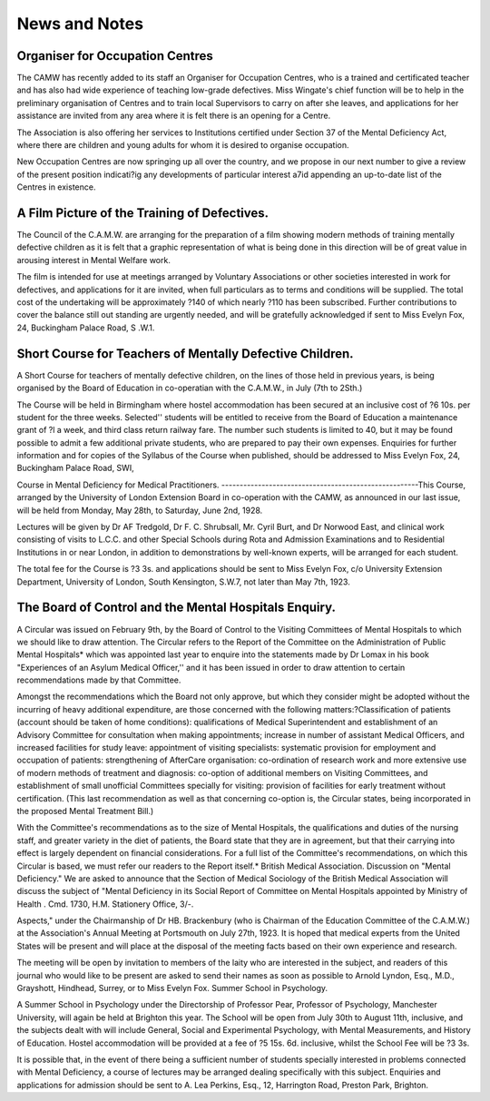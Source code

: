 News and Notes
===============
Organiser for Occupation Centres
---------------------------------

The CAMW has recently added to its staff an Organiser for Occupation
Centres, who is a trained and certificated teacher and has also had wide
experience of teaching low-grade defectives. Miss Wingate's chief function will
be to help in the preliminary organisation of Centres and to train local Supervisors
to carry on after she leaves, and applications for her assistance are invited from
any area where it is felt there is an opening for a Centre.

The Association is also offering her services to Institutions certified under
Section 37 of the Mental Deficiency Act, where there are children and young adults
for whom it is desired to organise occupation.

New Occupation Centres are now springing up all over the country, and we propose
in our next number to give a review of the present position indicati?ig any developments of particular interest a7id appending an up-to-date list of the Centres in
existence.

A Film Picture of the Training of Defectives.
---------------------------------------------

The Council of the C.A.M.W. are arranging for the preparation of a film
showing modern methods of training mentally defective children as it is felt that a
graphic representation of what is being done in this direction will be of great value
in arousing interest in Mental Welfare work.

The film is intended for use at meetings arranged by Voluntary Associations
or other societies interested in work for defectives, and applications for it are
invited, when full particulars as to terms and conditions will be supplied.
The total cost of the undertaking will be approximately ?140 of which nearly
?110 has been subscribed. Further contributions to cover the balance still out
standing are urgently needed, and will be gratefully acknowledged if sent to Miss
Evelyn Fox, 24, Buckingham Palace Road, S .W.1.

Short Course for Teachers of Mentally Defective Children.
---------------------------------------------------------
A Short Course for teachers of mentally defective children, on the lines of
those held in previous years, is being organised by the Board of Education in
co-operatian with the C.A.M.W., in July (7th to 2Sth.)

The Course will be held in Birmingham where hostel accommodation has
been secured at an inclusive cost of ?6 10s. per student for the three weeks.
Selected'' students will be entitled to receive from the Board of Education a
maintenance grant of ?l a week, and third class return railway fare. The number
such students is limited to 40, but it may be found possible to admit a few
additional private students, who are prepared to pay their own expenses.
Enquiries for further information and for copies of the Syllabus of the Course
when published, should be addressed to Miss Evelyn Fox, 24, Buckingham
Palace Road, SWI,

Course in Mental Deficiency for Medical Practitioners.
------------------------------------------------------This Course, arranged by the University of London Extension Board in
co-operation with the CAMW, as announced in our last issue, will be held from
Monday, May 28th, to Saturday, June 2nd, 1928.

Lectures will be given by Dr AF Tredgold, Dr F. C. Shrubsall, Mr. Cyril
Burt, and Dr Norwood East, and clinical work consisting of visits to L.C.C. and
other Special Schools during Rota and Admission Examinations and to Residential Institutions in or near London, in addition to demonstrations by well-known
experts, will be arranged for each student.

The total fee for the Course is ?3 3s. and applications should be sent to Miss
Evelyn Fox, c/o University Extension Department, University of London, South
Kensington, S.W.7, not later than May 7th, 1923.

The Board of Control and the Mental Hospitals Enquiry.
-----------------------------------------------------

A Circular was issued on February 9th, by the Board of Control to the Visiting
Committees of Mental Hospitals to which we should like to draw attention.
The Circular refers to the Report of the Committee on the Administration of
Public Mental Hospitals* which was appointed last year to enquire into the statements made by Dr Lomax in his book "Experiences of an Asylum Medical
Officer,'' and it has been issued in order to draw attention to certain recommendations made by that Committee.

Amongst the recommendations which the Board not only approve, but which
they consider might be adopted without the incurring of heavy additional expenditure, are those concerned with the following matters:?Classification of patients
(account should be taken of home conditions): qualifications of Medical Superintendent and establishment of an Advisory Committee for consultation when
making appointments; increase in number of assistant Medical Officers, and
increased facilities for study leave: appointment of visiting specialists: systematic
provision for employment and occupation of patients: strengthening of AfterCare organisation: co-ordination of research work and more extensive use of
modern methods of treatment and diagnosis: co-option of additional members on
Visiting Committees, and establishment of small unofficial Committees specially
for visiting: provision of facilities for early treatment without certification. (This
last recommendation as well as that concerning co-option is, the Circular states,
being incorporated in the proposed Mental Treatment Bill.)

With the Committee's recommendations as to the size of Mental Hospitals,
the qualifications and duties of the nursing staff, and greater variety in the diet of
patients, the Board state that they are in agreement, but that their carrying into
effect is largely dependent on financial considerations.
For a full list of the Committee's recommendations, on which this Circular is
based, we must refer our readers to the Report itself.*
British Medical Association. Discussion on "Mental Deficiency."
We are asked to announce that the Section of Medical Sociology of the British
Medical Association will discuss the subject of "Mental Deficiency in its Social
Report of Committee on Mental Hospitals appointed by Ministry of Health . Cmd. 1730,
H.M. Stationery Office, 3/-.

Aspects," under the Chairmanship of Dr HB. Brackenbury (who is Chairman of
the Education Committee of the C.A.M.W.) at the Association's Annual Meeting
at Portsmouth on July 27th, 1923.
It is hoped that medical experts from the United States will be present and
will place at the disposal of the meeting facts based on their own experience and
research.

The meeting will be open by invitation to members of the laity who are
interested in the subject, and readers of this journal who would like to be present
are asked to send their names as soon as possible to Arnold Lyndon, Esq., M.D.,
Grayshott, Hindhead, Surrey, or to Miss Evelyn Fox.
Summer School in Psychology.

A Summer School in Psychology under the Directorship of Professor Pear,
Professor of Psychology, Manchester University, will again be held at Brighton
this year. The School will be open from July 30th to August 11th, inclusive, and
the subjects dealt with will include General, Social and Experimental Psychology,
with Mental Measurements, and History of Education. Hostel accommodation
will be provided at a fee of ?5 15s. 6d. inclusive, whilst the School Fee will be
?3 3s.

It is possible that, in the event of there being a sufficient number of students
specially interested in problems connected with Mental Deficiency, a course of
lectures may be arranged dealing specifically with this subject.
Enquiries and applications for admission should be sent to A. Lea Perkins,
Esq., 12, Harrington Road, Preston Park, Brighton.
